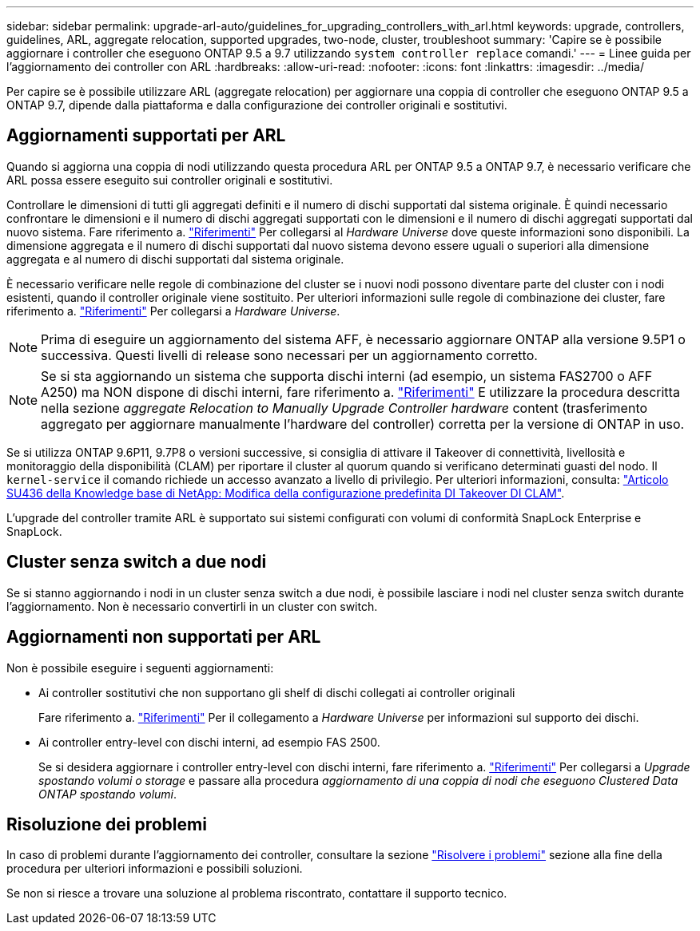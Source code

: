 ---
sidebar: sidebar 
permalink: upgrade-arl-auto/guidelines_for_upgrading_controllers_with_arl.html 
keywords: upgrade, controllers, guidelines, ARL, aggregate relocation, supported upgrades, two-node, cluster, troubleshoot 
summary: 'Capire se è possibile aggiornare i controller che eseguono ONTAP 9.5 a 9.7 utilizzando `system controller replace` comandi.' 
---
= Linee guida per l'aggiornamento dei controller con ARL
:hardbreaks:
:allow-uri-read: 
:nofooter: 
:icons: font
:linkattrs: 
:imagesdir: ../media/


[role="lead"]
Per capire se è possibile utilizzare ARL (aggregate relocation) per aggiornare una coppia di controller che eseguono ONTAP 9.5 a ONTAP 9.7, dipende dalla piattaforma e dalla configurazione dei controller originali e sostitutivi.



== Aggiornamenti supportati per ARL

Quando si aggiorna una coppia di nodi utilizzando questa procedura ARL per ONTAP 9.5 a ONTAP 9.7, è necessario verificare che ARL possa essere eseguito sui controller originali e sostitutivi.

Controllare le dimensioni di tutti gli aggregati definiti e il numero di dischi supportati dal sistema originale. È quindi necessario confrontare le dimensioni e il numero di dischi aggregati supportati con le dimensioni e il numero di dischi aggregati supportati dal nuovo sistema. Fare riferimento a. link:other_references.html["Riferimenti"] Per collegarsi al _Hardware Universe_ dove queste informazioni sono disponibili. La dimensione aggregata e il numero di dischi supportati dal nuovo sistema devono essere uguali o superiori alla dimensione aggregata e al numero di dischi supportati dal sistema originale.

È necessario verificare nelle regole di combinazione del cluster se i nuovi nodi possono diventare parte del cluster con i nodi esistenti, quando il controller originale viene sostituito. Per ulteriori informazioni sulle regole di combinazione dei cluster, fare riferimento a. link:other_references.html["Riferimenti"] Per collegarsi a _Hardware Universe_.


NOTE: Prima di eseguire un aggiornamento del sistema AFF, è necessario aggiornare ONTAP alla versione 9.5P1 o successiva. Questi livelli di release sono necessari per un aggiornamento corretto.


NOTE: Se si sta aggiornando un sistema che supporta dischi interni (ad esempio, un sistema FAS2700 o AFF A250) ma NON dispone di dischi interni, fare riferimento a. link:other_references.html["Riferimenti"] E utilizzare la procedura descritta nella sezione _aggregate Relocation to Manually Upgrade Controller hardware_ content (trasferimento aggregato per aggiornare manualmente l'hardware del controller) corretta per la versione di ONTAP in uso.

Se si utilizza ONTAP 9.6P11, 9.7P8 o versioni successive, si consiglia di attivare il Takeover di connettività, livellosità e monitoraggio della disponibilità (CLAM) per riportare il cluster al quorum quando si verificano determinati guasti del nodo. Il `kernel-service` il comando richiede un accesso avanzato a livello di privilegio. Per ulteriori informazioni, consulta: https://kb.netapp.com/Support_Bulletins/Customer_Bulletins/SU436["Articolo SU436 della Knowledge base di NetApp: Modifica della configurazione predefinita DI Takeover DI CLAM"^].

L'upgrade del controller tramite ARL è supportato sui sistemi configurati con volumi di conformità SnapLock Enterprise e SnapLock.



== Cluster senza switch a due nodi

Se si stanno aggiornando i nodi in un cluster senza switch a due nodi, è possibile lasciare i nodi nel cluster senza switch durante l'aggiornamento. Non è necessario convertirli in un cluster con switch.



== Aggiornamenti non supportati per ARL

Non è possibile eseguire i seguenti aggiornamenti:

* Ai controller sostitutivi che non supportano gli shelf di dischi collegati ai controller originali
+
Fare riferimento a. link:other_references.html["Riferimenti"] Per il collegamento a _Hardware Universe_ per informazioni sul supporto dei dischi.

* Ai controller entry-level con dischi interni, ad esempio FAS 2500.
+
Se si desidera aggiornare i controller entry-level con dischi interni, fare riferimento a. link:other_references.html["Riferimenti"] Per collegarsi a _Upgrade spostando volumi o storage_ e passare alla procedura _aggiornamento di una coppia di nodi che eseguono Clustered Data ONTAP spostando volumi_.





== Risoluzione dei problemi

In caso di problemi durante l'aggiornamento dei controller, consultare la sezione link:troubleshoot_index.html["Risolvere i problemi"] sezione alla fine della procedura per ulteriori informazioni e possibili soluzioni.

Se non si riesce a trovare una soluzione al problema riscontrato, contattare il supporto tecnico.
